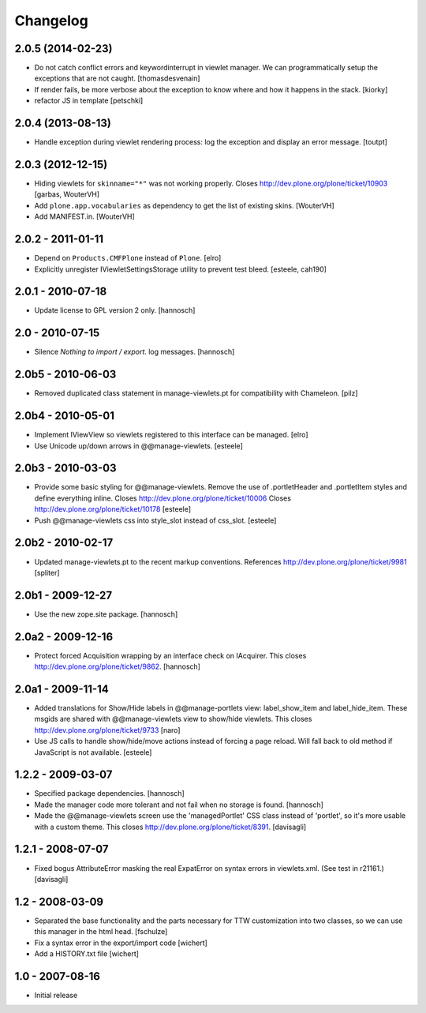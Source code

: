 Changelog
=========


2.0.5 (2014-02-23)
------------------

- Do not catch conflict errors and keywordinterrupt in viewlet manager.
  We can programmatically setup the exceptions that are not caught.
  [thomasdesvenain]

- If render fails, be more verbose about the exception to know where and how it
  happens in the stack. [kiorky]
- refactor JS in template [petschki]

2.0.4 (2013-08-13)
------------------

- Handle exception during viewlet rendering process: log the exception and
  display an error message. [toutpt]


2.0.3 (2012-12-15)
------------------

- Hiding viewlets for ``skinname="*"`` was not working properly.
  Closes http://dev.plone.org/plone/ticket/10903
  [garbas, WouterVH]

- Add ``plone.app.vocabularies`` as dependency to get the list of existing skins.
  [WouterVH]

- Add MANIFEST.in.
  [WouterVH]


2.0.2 - 2011-01-11
------------------

- Depend on ``Products.CMFPlone`` instead of ``Plone``.
  [elro]

- Explicitly unregister IViewletSettingsStorage utility to prevent test bleed.
  [esteele, cah190]


2.0.1 - 2010-07-18
------------------

- Update license to GPL version 2 only.
  [hannosch]


2.0 - 2010-07-15
----------------

- Silence `Nothing to import / export.` log messages.
  [hannosch]


2.0b5 - 2010-06-03
------------------

- Removed duplicated class statement in manage-viewlets.pt for compatibility
  with Chameleon.
  [pilz]

2.0b4 - 2010-05-01
------------------

- Implement IViewView so viewlets registered to this interface can be managed.
  [elro]

- Use Unicode up/down arrows in @@manage-viewlets.
  [esteele]


2.0b3 - 2010-03-03
------------------

- Provide some basic styling for @@manage-viewlets. Remove the use of
  .portletHeader and .portletItem styles and define everything inline.
  Closes http://dev.plone.org/plone/ticket/10006
  Closes http://dev.plone.org/plone/ticket/10178
  [esteele]

- Push @@manage-viewlets css into style_slot instead of css_slot.
  [esteele]


2.0b2 - 2010-02-17
------------------

- Updated manage-viewlets.pt to the recent markup conventions.
  References http://dev.plone.org/plone/ticket/9981
  [spliter]


2.0b1 - 2009-12-27
------------------

- Use the new zope.site package.
  [hannosch]


2.0a2 - 2009-12-16
------------------

- Protect forced Acquisition wrapping by an interface check on IAcquirer. This
  closes http://dev.plone.org/plone/ticket/9862.
  [hannosch]


2.0a1 - 2009-11-14
------------------

- Added translations for Show/Hide labels in @@manage-portlets view:
  label_show_item and label_hide_item. These msgids are shared with
  @@manage-viewlets view to show/hide viewlets. This closes
  http://dev.plone.org/plone/ticket/9733
  [naro]

- Use JS calls to handle show/hide/move actions instead of forcing a page
  reload. Will fall back to old method if JavaScript is not available.
  [esteele]


1.2.2 - 2009-03-07
------------------

- Specified package dependencies.
  [hannosch]

- Made the manager code more tolerant and not fail when no storage is found.
  [hannosch]

- Made the @@manage-viewlets screen use the 'managedPortlet' CSS class instead
  of 'portlet', so it's more usable with a custom theme.  This closes
  http://dev.plone.org/plone/ticket/8391.
  [davisagli]


1.2.1 - 2008-07-07
------------------

- Fixed bogus AttributeError masking the real ExpatError on syntax errors in
  viewlets.xml. (See test in r21161.)
  [davisagli]


1.2 - 2008-03-09
----------------

- Separated the base functionality and the parts necessary for TTW
  customization into two classes, so we can use this manager in the html
  head.
  [fschulze]

- Fix a syntax error in the export/import code
  [wichert]

- Add a HISTORY.txt file
  [wichert]


1.0 - 2007-08-16
----------------

- Initial release
